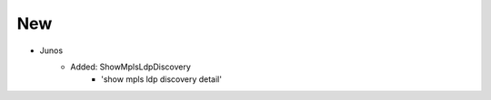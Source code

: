 --------------------------------------------------------------------------------
                                New
--------------------------------------------------------------------------------
* Junos
    * Added: ShowMplsLdpDiscovery
        * 'show mpls ldp discovery detail'